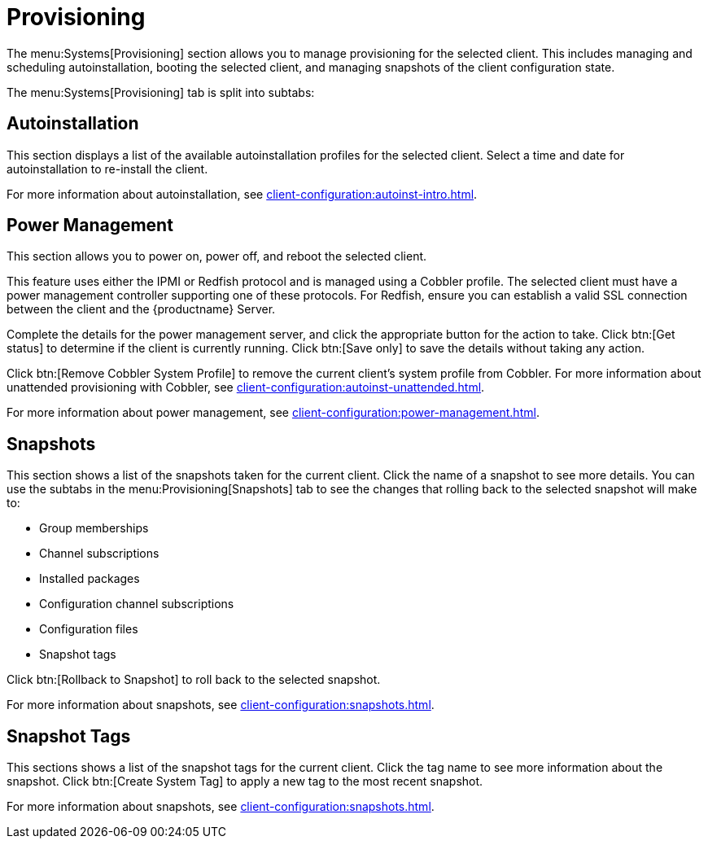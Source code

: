 [[ref-systems-sd-provisioning]]
= Provisioning

The menu:Systems[Provisioning] section allows you to manage provisioning for the selected client. This includes managing and scheduling autoinstallation, booting the selected client, and managing snapshots of the client configuration state.

The menu:Systems[Provisioning] tab is split into subtabs:



== Autoinstallation

This section displays a list of the available autoinstallation profiles for the selected client. Select a time and date for autoinstallation to re-install the client.

For more information about autoinstallation, see xref:client-configuration:autoinst-intro.adoc[].



== Power Management

This section allows you to power on, power off, and reboot the selected client.

This feature uses either the IPMI or Redfish protocol and is managed using a Cobbler profile. The selected client must have a power management controller supporting one of these protocols. For Redfish, ensure you can establish a valid SSL connection between the client and the {productname} Server.

Complete the details for the power management server, and click the appropriate button for the action to take. Click btn:[Get status] to determine if the client is currently running. Click btn:[Save only] to save the details without taking any action.

Click btn:[Remove Cobbler System Profile] to remove the current client's system profile from Cobbler. For more information about unattended provisioning with Cobbler, see xref:client-configuration:autoinst-unattended.adoc[].

For more information about power management, see xref:client-configuration:power-management.adoc[].



== Snapshots

This section shows a list of the snapshots taken for the current client. Click the name of a snapshot to see more details. You can use the subtabs in the menu:Provisioning[Snapshots] tab to see the changes that rolling back to the selected snapshot will make to:

* Group memberships
* Channel subscriptions
* Installed packages
* Configuration channel subscriptions
* Configuration files
* Snapshot tags

Click btn:[Rollback to Snapshot] to roll back to the selected snapshot.

For more information about snapshots, see xref:client-configuration:snapshots.adoc[].



== Snapshot Tags

This sections shows a list of the snapshot tags for the current client. Click the tag name to see more information about the snapshot. Click btn:[Create System Tag] to apply a new tag to the most recent snapshot.

For more information about snapshots, see xref:client-configuration:snapshots.adoc[].
